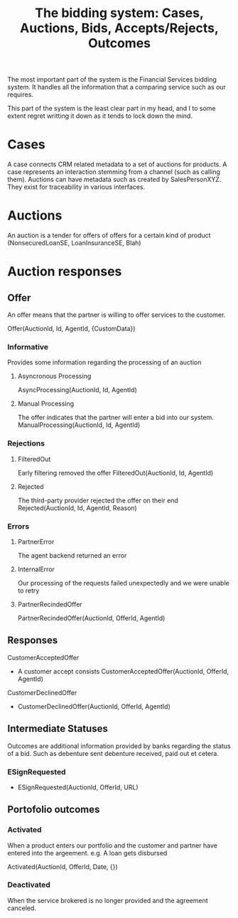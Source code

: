 #+TITLE: The bidding system: Cases, Auctions, Bids, Accepts/Rejects, Outcomes

The most important part of the system is the Financial Services
bidding system. It handles all the information that a comparing
service such as our requires.

This part of the system is the least clear part in my head, and I
to some extent regret writting it down as it tends to lock down the
mind.

* Cases
  A case connects CRM related metadata to a set of auctions for
  products. A case represents an interaction stemming from a
  channel (such as calling them). Auctions can have metadata such
  as created by SalesPersonXYZ. They exist for traceability in
  various interfaces.

* Auctions
  An auction is a tender for offers of offers for a certain kind of
  product (NonsecuredLoanSE, LoanInsuranceSE, Blah)

* Auction responses
** Offer
   An offer means that the partner is willing to offer services to the customer.

   Offer(AuctionId, Id, AgentId, {CustomData})
*** Informative
    Provides some information regarding the processing of an auction
**** Asyncronous Processing
   AsyncProcessing(AuctionId, Id, AgentId)
**** Manual Processing
   The offer indicates that the partner will enter a bid into our system.
   ManualProcessing(AuctionId, Id, AgentId)
*** Rejections
**** FilteredOut
     Early filtering removed the offer
     FilteredOut(AuctionId, Id, AgentId)
**** Rejected
     The third-party provider rejected the offer on their end
     Rejected(AuctionId, Id, AgentId, Reason)
*** Errors
**** PartnerError
     The agent backend returned an error
**** InternalError
     Our processing of the requests failed unexpectedly and we were unable to retry
**** PartnerRecindedOffer
     PartnerRecindedOffer(AuctionId, OfferId, AgentId)

** Responses
**** CustomerAcceptedOffer
     - A customer accept consists CustomerAcceptedOffer(AuctionId, OfferId, AgentId)
**** CustomerDeclinedOffer
     - CustomerDeclinedOffer(AuctionId, OfferId, AgentId)

** Intermediate Statuses
   Outcomes are additional information provided by banks regarding
   the status of a bid. Such as debenture sent debenture received, paid out et cetera.
*** ESignRequested
    - ESignRequested(AuctionId, OfferId, URL)


** Portofolio outcomes
*** Activated
    When a product enters our portfolio and the customer and partner
    have entered into the argeement. e.g. A loan gets disbursed

    Activated(AuctionId, OfferId, Date, {})
*** Deactivated
    When the service brokered is no longer provided and the agreement canceled.
